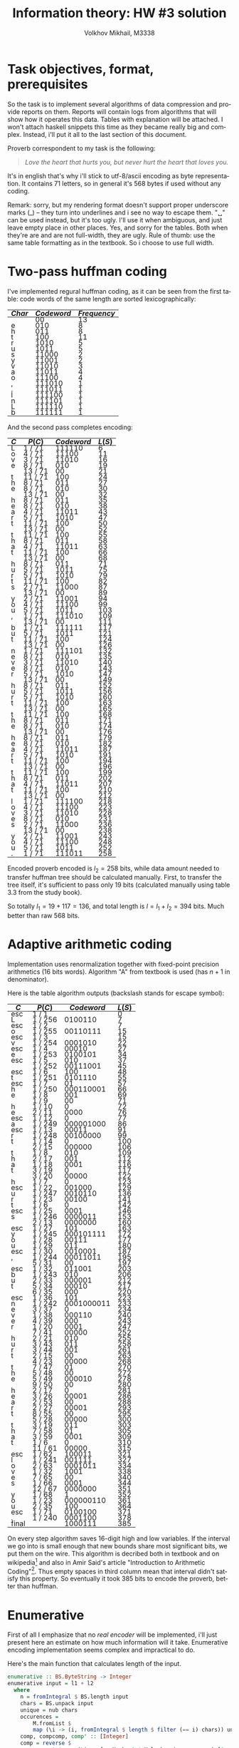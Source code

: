 #+LANGUAGE: en
#+ATTR_HTML: :style line-height: 7px; width: 100%;
#+TITLE: Information theory: HW #3 solution
#+AUTHOR: Volkhov Mikhail, M3338

* Task objectives, format, prerequisites
  So the task is to implement several algorithms of data compression
  and provide reports on them. Reports will contain logs from
  algorithms that will show how it operates this data. Tables with
  explanation will be attached. I won't attach haskell snippets this
  time as they became really big and complex. Instead, i'll put it all
  to the last section of this document.

  Proverb correspondent to my task is the following:

  #+BEGIN_QUOTE
  /Love the heart that hurts you, but never hurt the heart that loves you./
  #+END_QUOTE

  It's in english that's why i'll stick to utf-8/ascii encoding as
  byte representation. It contains $71$ letters, so in general it's
  $568$ bytes if used without any coding.

  Remark: sorry, but my rendering format doesn't support proper
  underscore marks (_) -- they turn into underlines and i see no way
  to escape them. "␣" can be used instead, but it's too ugly. I'll use
  it when ambiguous, and just leave empty place in other places. Yes,
  and sorry for the tables. Both when they're are and are not
  full-width, they are ugly. Rule of thumb: use the same table
  formatting as in the textbook. So i choose to use full width.
* Two-pass huffman coding
  I've implemented regural huffman coding, as it can be seen from the
  first table: code words of the same length are sorted
  lexicographically:
  #+ATTR_HTML: :border 2 :rules all :frame border :style line-height: 7px; width: 100%;
  | $Char$ | $Codeword$ | $Frequency$ |
  |--------+------------+-------------|
  |        |         00 |          13 |
  | e      |        010 |           8 |
  | h      |        011 |           8 |
  | t      |        100 |          11 |
  | r      |       1010 |           5 |
  | u      |       1011 |           5 |
  | s      |      11000 |           2 |
  | y      |      11001 |           2 |
  | v      |      11010 |           3 |
  | a      |      11011 |           4 |
  | o      |      11100 |           4 |
  | ,      |     111010 |           1 |
  | .      |     111011 |           1 |
  | l      |     111100 |           1 |
  | n      |     111101 |           1 |
  | L      |     111110 |           1 |
  | b      |     111111 |           1 |
  |--------+------------+-------------|

  And the second pass completes encoding:
  #+ATTR_HTML: :border 2 :rules all :frame border :style line-height: 7px; width: 100%;
  | $C$ | $P(C)$  | $Codeword$ | $L(S)$ |
  |-----+---------+------------+--------|
  | L   | 1 / 71  |     111110 |      6 |
  | o   | 4 / 71  |      11100 |     11 |
  | v   | 3 / 71  |      11010 |     16 |
  | e   | 8 / 71  |        010 |     19 |
  |     | 13 / 71 |         00 |     21 |
  | t   | 11 / 71 |        100 |     24 |
  | h   | 8 / 71  |        011 |     27 |
  | e   | 8 / 71  |        010 |     30 |
  |     | 13 / 71 |         00 |     32 |
  | h   | 8 / 71  |        011 |     35 |
  | e   | 8 / 71  |        010 |     38 |
  | a   | 4 / 71  |      11011 |     43 |
  | r   | 5 / 71  |       1010 |     47 |
  | t   | 11 / 71 |        100 |     50 |
  |     | 13 / 71 |         00 |     52 |
  | t   | 11 / 71 |        100 |     55 |
  | h   | 8 / 71  |        011 |     58 |
  | a   | 4 / 71  |      11011 |     63 |
  | t   | 11 / 71 |        100 |     66 |
  |     | 13 / 71 |         00 |     68 |
  | h   | 8 / 71  |        011 |     71 |
  | u   | 5 / 71  |       1011 |     75 |
  | r   | 5 / 71  |       1010 |     79 |
  | t   | 11 / 71 |        100 |     82 |
  | s   | 2 / 71  |      11000 |     87 |
  |     | 13 / 71 |         00 |     89 |
  | y   | 2 / 71  |      11001 |     94 |
  | o   | 4 / 71  |      11100 |     99 |
  | u   | 5 / 71  |       1011 |    103 |
  | ,   | 1 / 71  |     111010 |    109 |
  |     | 13 / 71 |         00 |    111 |
  | b   | 1 / 71  |     111111 |    117 |
  | u   | 5 / 71  |       1011 |    121 |
  | t   | 11 / 71 |        100 |    124 |
  |     | 13 / 71 |         00 |    126 |
  | n   | 1 / 71  |     111101 |    132 |
  | e   | 8 / 71  |        010 |    135 |
  | v   | 3 / 71  |      11010 |    140 |
  | e   | 8 / 71  |        010 |    143 |
  | r   | 5 / 71  |       1010 |    147 |
  |     | 13 / 71 |         00 |    149 |
  | h   | 8 / 71  |        011 |    152 |
  | u   | 5 / 71  |       1011 |    156 |
  | r   | 5 / 71  |       1010 |    160 |
  | t   | 11 / 71 |        100 |    163 |
  |     | 13 / 71 |         00 |    165 |
  | t   | 11 / 71 |        100 |    168 |
  | h   | 8 / 71  |        011 |    171 |
  | e   | 8 / 71  |        010 |    174 |
  |     | 13 / 71 |         00 |    176 |
  | h   | 8 / 71  |        011 |    179 |
  | e   | 8 / 71  |        010 |    182 |
  | a   | 4 / 71  |      11011 |    187 |
  | r   | 5 / 71  |       1010 |    191 |
  | t   | 11 / 71 |        100 |    194 |
  |     | 13 / 71 |         00 |    196 |
  | t   | 11 / 71 |        100 |    199 |
  | h   | 8 / 71  |        011 |    202 |
  | a   | 4 / 71  |      11011 |    207 |
  | t   | 11 / 71 |        100 |    210 |
  |     | 13 / 71 |         00 |    212 |
  | l   | 1 / 71  |     111100 |    218 |
  | o   | 4 / 71  |      11100 |    223 |
  | v   | 3 / 71  |      11010 |    228 |
  | e   | 8 / 71  |        010 |    231 |
  | s   | 2 / 71  |      11000 |    236 |
  |     | 13 / 71 |         00 |    238 |
  | y   | 2 / 71  |      11001 |    243 |
  | o   | 4 / 71  |      11100 |    248 |
  | u   | 5 / 71  |       1011 |    252 |
  | .   | 1 / 71  |     111011 |    258 |
  |-----+---------+------------+--------|

  Encoded proverb encoded is $l_2 = 258$ bits, while data amount needed to
  transfer huffman tree should be calculated manually. First, to
  transfer the tree itself, it's sufficient to pass only $19$ bits
  (calculated manually using table 3.3 from the study book).

  \begin{align*}
  \left\lceil\log{\dbinom{256}{1}}\right\rceil +
  \left\lceil\log{\dbinom{255}{3}}\right\rceil +
  \left\lceil\log{\dbinom{254}{2}}\right\rceil +
  \left\lceil\log{\dbinom{253}{5}}\right\rceil +
  \left\lceil\log{\dbinom{252}{6}}\right\rceil = 117
  \end{align*}

  So totally $l_1 = 19 + 117 = 136$, and total length is $l = l_1+l_2 =
  394$ bits. Much better than raw $568$ bits.
* Adaptive arithmetic coding
  Implementation uses renormalization together with fixed-point
  precision arithmetics (16 bits words). Algorithm "A" from textbook
  is used (has $n+1$ in denominator).

  Here is the table algorithm outputs (backslash stands for escape
  symbol):

  #+ATTR_HTML: :border 2 :rules all :frame border :style line-height: 7px; width: 100%;
  | $C$   | $P(C)$  | $Codeword$ | $L(S)$ |
  |-------+---------+------------+--------|
  | esc   | 1 / 1   |            |      0 |
  | L     | 1 / 256 |    0100110 |      7 |
  | esc   | 1 / 2   |            |      7 |
  | o     | 1 / 255 |   00110111 |     15 |
  | esc   | 1 / 3   |            |     15 |
  | v     | 1 / 254 |    0001010 |     22 |
  | esc   | 1 / 4   |      00010 |     27 |
  | e     | 1 / 253 |    0100101 |     34 |
  | esc   | 1 / 5   |        010 |     37 |
  |       | 1 / 252 |   00111001 |     45 |
  | esc   | 1 / 6   |        100 |     48 |
  | t     | 1 / 251 |    0101110 |     55 |
  | esc   | 1 / 7   |         01 |     57 |
  | h     | 1 / 250 |  000110001 |     66 |
  | e     | 1 / 8   |        001 |     69 |
  |       | 1 / 9   |         00 |     71 |
  | h     | 1 / 10  |          0 |     72 |
  | e     | 2 / 11  |       0000 |     76 |
  | esc   | 1 / 12  |          0 |     77 |
  | a     | 1 / 249 |  000001000 |     86 |
  | esc   | 1 / 13  |      00011 |     91 |
  | r     | 1 / 248 |   00100000 |     99 |
  | t     | 1 / 14  |          0 |    100 |
  |       | 2 / 15  |     000000 |    106 |
  | t     | 1 / 8   |        010 |    109 |
  | h     | 2 / 17  |        001 |    112 |
  | a     | 1 / 18  |       0001 |    116 |
  | t     | 3 / 19  |          0 |    117 |
  |       | 3 / 20  |      00000 |    122 |
  | h     | 1 / 7   |          0 |    123 |
  | esc   | 1 / 22  |     001000 |    129 |
  | u     | 1 / 247 |    0010110 |    136 |
  | r     | 1 / 23  |      00100 |    141 |
  | t     | 1 / 6   |          0 |    142 |
  | esc   | 1 / 25  |       0001 |    146 |
  | s     | 1 / 246 |    0000011 |    153 |
  |       | 2 / 13  |    0000000 |    160 |
  | esc   | 1 / 27  |        101 |    163 |
  | y     | 1 / 245 |  000101111 |    172 |
  | o     | 1 / 28  |      00111 |    177 |
  | u     | 1 / 29  |        011 |    180 |
  | esc   | 1 / 30  |    0010001 |    187 |
  | ,     | 1 / 244 |   00011011 |    195 |
  |       | 5 / 31  |         00 |    197 |
  | esc   | 1 / 32  |     011001 |    203 |
  | b     | 1 / 243 |        010 |    206 |
  | u     | 2 / 33  |     000001 |    212 |
  | t     | 5 / 34  |      00010 |    217 |
  |       | 6 / 35  |        000 |    220 |
  | esc   | 1 / 36  |        101 |    223 |
  | n     | 1 / 242 | 0001000011 |    233 |
  | e     | 3 / 37  |          0 |    234 |
  | v     | 1 / 38  |     000110 |    240 |
  | e     | 4 / 39  |        000 |    243 |
  | r     | 1 / 20  |       0001 |    247 |
  |       | 7 / 41  |      00000 |    252 |
  | h     | 2 / 21  |        010 |    255 |
  | u     | 3 / 43  |        011 |    258 |
  | r     | 3 / 44  |        001 |    261 |
  | t     | 2 / 15  |         00 |    263 |
  |       | 4 / 23  |      00000 |    268 |
  | t     | 7 / 47  |         01 |    270 |
  | h     | 5 / 48  |         00 |    272 |
  | e     | 5 / 49  |     000010 |    278 |
  |       | 9 / 50  |         00 |    280 |
  | h     | 2 / 17  |          0 |    281 |
  | e     | 3 / 26  |      00001 |    286 |
  | a     | 2 / 53  |         00 |    288 |
  | r     | 2 / 27  |      00001 |    293 |
  | t     | 8 / 55  |         00 |    295 |
  |       | 5 / 28  |      00000 |    300 |
  | t     | 3 / 19  |        011 |    303 |
  | h     | 7 / 58  |         01 |    305 |
  | a     | 3 / 59  |       0001 |    309 |
  | t     | 1 / 6   |          0 |    310 |
  |       | 11 / 61 |      00000 |    315 |
  | esc   | 1 / 62  |     100011 |    321 |
  | l     | 1 / 241 |     001111 |    327 |
  | o     | 2 / 63  |    0001011 |    334 |
  | v     | 1 / 32  |       1001 |    338 |
  | e     | 7 / 65  |         00 |    340 |
  | s     | 1 / 66  |       0001 |    344 |
  |       | 12 / 67 |    0000000 |    351 |
  | y     | 1 / 68  |          1 |    352 |
  | o     | 1 / 23  |  000000110 |    361 |
  | u     | 2 / 35  |        100 |    364 |
  | esc   | 1 / 71  |    0100100 |    371 |
  | .     | 1 / 240 |    0001100 |    378 |
  |-------+---------+------------+--------|
  | final |         |    1000111 |    385 |
  |-------+---------+------------+--------|

  On every step algorithm saves 16-digit high and low variables. If
  the interval we go into is small enough that new bounds share most
  significant bits, we put them on the wire. This algorithm is
  decribed both in textbook and on wikipedia[fn:1] and also in Amir
  Said's article "Introduction to Arithmetic Coding"[fn:2]. Thus empty
  spaces in third column mean that interval didn't satisfy this
  property. So eventually it took $385$ bits to encode the proverb,
  better than huffman.
* Enumerative
  First of all I emphasize that no /real encoder/ will be implemented,
  i'll just present here an estimate on how much information will it
  take. Enumerative encoding implementation seems complex and
  impractical to do.

  Here's the main function that calculates length of the input.
  #+BEGIN_SRC haskell
  enumerative :: BS.ByteString -> Integer
  enumerative input = l1 + l2
    where
      n = fromIntegral $ BS.length input
      chars = BS.unpack input
      unique = nub chars
      occurences =
          M.fromList $
          map (\i -> (i, fromIntegral $ length $ filter (== i) chars)) unique
      comp, compcomp, comp' :: [Integer]
      comp = reverse $
             sort $ map (\i -> fromMaybe 0 $ M.lookup i occurences) [0 .. 0xff]
      m = length comp
      compcomp = map (fromIntegral . length) $ group comp
      comp' = filter (> 0) comp
      l2 = ceiling $
           log2' $ foldr (\x acc -> acc `div` (factorial x)) (factorial n) comp'
      l11 = ceiling $ log2' $ n * product comp'
      l12 = ceiling $
            log2' $
            foldr (\x acc -> acc `div` (factorial x))
                  (factorial $ fromIntegral $ length comp)
                  compcomp
      l1 = l11 + l12
  #+END_SRC

  First sorted composition: $\tau =
  (13,11,8,8,5,5,4,4,3,2,2,1,1,1,1,1,1,0,0,..,0,0)$. Composition of
  composition $\tau' = (1,1,2,2,2,1,2,6,239)$. Length of the
  composition $l_1 = 154$, number of the proverb in list of strings
  with this composition $l_2 = 223$. Total information needed to
  transmit the string: $l = l_1+l_2 = 377$ bits. A little bit less
  then with arithmetic coding, less then huffman.
* LZ77
  Implemented version of LZ77 uses levenshtein's code described in
  textbook (because elias and unary universal codes are less efficient
  for current dataset). It uses window of size 100, more than
  proverb's length.

  #+ATTR_HTML: :border 2 :rules all :frame border :style line-height: 7px; width: 100%;
  | $Flag$ | $Substring$      | $l$ | $l$ |       $Codeword$ | $Bits$ | $Total$ |
  |--------+------------------+-----+-----+------------------+--------+---------|
  |      0 | L                |     |   0 |        001001100 |      9 |       9 |
  |      0 | o                |     |   0 |        001101111 |      9 |      18 |
  |      0 | v                |     |   0 |        001110110 |      9 |      27 |
  |      0 | e                |     |   0 |        001100101 |      9 |      36 |
  |      0 | ␣                |     |   0 |        001011111 |      9 |      45 |
  |      0 | t                |     |   0 |        001110100 |      9 |      54 |
  |      0 | h                |     |   0 |        001101000 |      9 |      63 |
  |      1 | e␣               |   4 |   2 |          1100100 |      7 |      70 |
  |      1 | he               |   3 |   2 |         10011100 |      8 |      78 |
  |      0 | a                |     |   0 |        001100001 |      9 |      87 |
  |      0 | r                |     |   0 |        001110010 |      9 |      96 |
  |      1 | t                |   8 |   1 |           110000 |      6 |     102 |
  |      1 | ␣th              |  10 |   3 |         11010101 |      8 |     110 |
  |      1 | a                |   6 |   1 |          1001100 |      7 |     117 |
  |      1 | t␣               |   5 |   2 |        100101100 |      9 |     126 |
  |      1 | h                |  14 |   1 |          1011100 |      7 |     133 |
  |      0 | u                |     |   0 |        001110101 |      9 |     142 |
  |      1 | rt               |  10 |   2 |        101010100 |      9 |     151 |
  |      0 | s                |     |   0 |        001110011 |      9 |     160 |
  |      1 | ␣                |  21 |   1 |          1101010 |      7 |     167 |
  |      0 | y                |     |   0 |        001111001 |      9 |     176 |
  |      1 | o                |  26 |   1 |          1110100 |      7 |     183 |
  |      1 | u                |   7 |   1 |          1001110 |      7 |     190 |
  |      0 | ,                |     |   0 |        000101100 |      9 |     199 |
  |      1 | ␣                |  26 |   1 |          1110100 |      7 |     206 |
  |      0 | b                |     |   0 |        001100010 |      9 |     215 |
  |      1 | u                |  11 |   1 |         10010110 |      8 |     223 |
  |      1 | t␣               |  20 |   2 |       1010100100 |     10 |     233 |
  |      0 | n                |     |   0 |        001101110 |      9 |     242 |
  |      1 | e                |  33 |   1 |         11000010 |      8 |     250 |
  |      1 | ve               |  35 |   2 |       1100011100 |     10 |     260 |
  |      1 | r                |  27 |   1 |         10110110 |      8 |     268 |
  |      1 | ␣hurt            |  21 |   5 |     101010111001 |     12 |     280 |
  |      1 | ␣the␣heart␣that␣ |  41 |  16 | 1101001111100000 |     16 |     296 |
  |      0 | l                |     |   0 |        001101100 |      9 |     305 |
  |      1 | ove              |  61 |   3 |       1111101101 |     10 |     315 |
  |      1 | s␣you            |  41 |   5 |    1010100111001 |     13 |     328 |
  |      0 | .                |     |   0 |        000101110 |      9 |     337 |
  |--------+------------------+-----+-----+------------------+--------+---------|

  Here's also results for other universal codes (smaller windows
  affect length dramatically because of that "the heart that" chunk in
  the end. Best performance of levenshtain is achieved because its
  encoding of "1" takes only 1 bit (compared to 2 bits of elias) and
  it's more effective then unary on bigger numbers. In general i
  expect elias to perform better.

  #+ATTR_HTML: :align center :border 2 :rules all :frame border :style line-height: 7px; width: 100%;
  | $Code$      | $W$ | $L$ |
  |-------------+-----+-----|
  | Unary       |  45 | 344 |
  | Unary       |  50 | 344 |
  | Unary       |  55 | 344 |
  | Unary       |  60 | 344 |
  | Unary       |  65 | 338 |
  | Unary       |  70 | 338 |
  | Unary       |  75 | 338 |
  | Levenshtein |  45 | 344 |
  | Levenshtein |  50 | 344 |
  | Levenshtein |  55 | 344 |
  | Levenshtein |  60 | 344 |
  | Levenshtein |  65 | 337 |
  | Levenshtein |  70 | 337 |
  | Levenshtein |  75 | 337 |
  | Elias       |  45 | 358 |
  | Elias       |  50 | 358 |
  | Elias       |  55 | 358 |
  | Elias       |  60 | 358 |
  | Elias       |  65 | 350 |
  | Elias       |  70 | 350 |
  | Elias       |  75 | 350 |
  |-------------+-----+-----|

  So in conclusion we've achieved $l = 337$ bits, which is the best
  result among experiments for now.
* LZW
  I've implemented LZW algorithm with escape symbol and matched it
  with the test proverb (if we cannot...), got 291 bit as in the
  textbook. Here are the result on the real proverb:

  #+ATTR_HTML: :border 2 :rules all :frame border :style line-height: 7px; width: 100%;
  | $Dictionary$ | $Match$ | $Dict index$ |     $CodeWord$ | $Bits$ | $Total$ |
  |--------------+---------+--------------+----------------+--------+---------|
  | L            |         |            0 |       01001100 |      8 |       8 |
  | o            |         |            0 |       01101111 |      8 |      16 |
  | v            |         |            0 |      001110110 |      9 |      25 |
  | e            |         |            0 |     0001100101 |     10 |      35 |
  | ␣            |         |            0 |     0001011111 |     10 |      45 |
  | t            |         |            0 |    00001110100 |     11 |      56 |
  | h            |         |            0 |    00001101000 |     11 |      67 |
  | e␣           | e       |            4 |            100 |      3 |      70 |
  | ␣h           | ␣       |            5 |            101 |      3 |      73 |
  | he           | h       |            7 |           0111 |      4 |      77 |
  | ea           | e       |            4 |           0100 |      4 |      81 |
  | a            |         |            0 |   000001100001 |     12 |      93 |
  | r            |         |            0 |   000001110010 |     12 |     105 |
  | t␣           | t       |            6 |           0110 |      4 |     109 |
  | ␣t           | ␣       |            5 |           0101 |      4 |     113 |
  | th           | t       |            6 |           0110 |      4 |     117 |
  | ha           | h       |            7 |           0111 |      4 |     121 |
  | at           | a       |           12 |          01100 |      5 |     126 |
  | t␣h          | t␣      |           14 |          01110 |      5 |     131 |
  | hu           | h       |            7 |          00111 |      5 |     136 |
  | u            |         |            0 |  0000001110101 |     13 |     149 |
  | rt           | r       |           13 |          01101 |      5 |     154 |
  | ts           | t       |            6 |          00110 |      5 |     159 |
  | s            |         |            0 |  0000001110011 |     13 |     172 |
  | ␣y           | ␣       |            5 |          00101 |      5 |     177 |
  | y            |         |            0 |  0000001111001 |     13 |     190 |
  | ou           | o       |            2 |          00010 |      5 |     195 |
  | u,           | u       |           21 |          10101 |      5 |     200 |
  | ,            |         |            0 |  0000000101100 |     13 |     213 |
  | ␣b           | ␣       |            5 |          00101 |      5 |     218 |
  | b            |         |            0 |  0000001100010 |     13 |     231 |
  | ut           | u       |           21 |          10101 |      5 |     236 |
  | t␣n          | t␣      |           14 |          01110 |      5 |     241 |
  | n            |         |            0 | 00000001101110 |     14 |     255 |
  | ev           | e       |            4 |         000100 |      6 |     261 |
  | ve           | v       |            3 |         000011 |      6 |     267 |
  | er           | e       |            4 |         000100 |      6 |     273 |
  | r␣           | r       |           13 |         001101 |      6 |     279 |
  | ␣hu          | ␣h      |            9 |         001001 |      6 |     285 |
  | ur           | u       |           21 |         010101 |      6 |     291 |
  | rt␣          | rt      |           22 |         010110 |      6 |     297 |
  | ␣th          | ␣t      |           15 |         001111 |      6 |     303 |
  | he␣          | he      |           10 |         001010 |      6 |     309 |
  | ␣he          | ␣h      |            9 |         001001 |      6 |     315 |
  | ear          | ea      |           11 |         001011 |      6 |     321 |
  | rt␣t         | rt␣     |           41 |         101001 |      6 |     327 |
  | tha          | th      |           16 |         010000 |      6 |     333 |
  | at␣          | at      |           18 |         010010 |      6 |     339 |
  | ␣l           | ␣       |            5 |         000101 |      6 |     345 |
  | l            |         |            0 | 00000001101100 |     14 |     359 |
  | ov           | o       |            2 |         000010 |      6 |     365 |
  | ves          | ve      |           36 |         100100 |      6 |     371 |
  | s␣           | s       |           24 |         011000 |      6 |     377 |
  | ␣yo          | ␣y      |           25 |         011001 |      6 |     383 |
  | ou.          | ou      |           27 |         011011 |      6 |     389 |
  | .            |         |            0 | 00000000101110 |     14 |     403 |
  |--------------+---------+--------------+----------------+--------+---------|

  Well, results ($l = 403$ bits) are clearly worse than they were with
  previous coding algorithms. On the contrary, LZW implementation is
  pretty simple and straight-forward. I assume that the biggest
  problem of LZW here is the big variety of new symbols (rather big) comparing to
  the length of input data -- we've spent a lot of bits to transmit
  new characters, especially coding escape symbol. Should perform
  better then lz77 on bigger datasets.

  For comparison i've taken this phrase that's 74 words and 500 bytes
  of lorem ipsum text:

  #+BEGIN_QUOTE
  Lorem ipsum dolor sit amet, consectetur adipiscing elit. Cras ornare
  diam nec interdum mollis. Phasellus tortor felis, dapibus eu
  bibendum eu, commodo quis erat. Vestibulum fringilla, purus semper
  eleifend laoreet, sem dui volutpat lectus, sed ullamcorper ante
  neque id lectus. Nulla ullamcorper egestas nisl, at convallis leo
  tempus vel. Sed mi lacus, aliquam ullamcorper purus vitae, vulputate
  dignissim ipsum. Nam in est eu quam maximus blandit. Integer nec
  iaculis felis. Vestibulum ut cras amet.
  #+END_QUOTE

  Here's a comparison of LZW/LZ77 with different window sizes and
  universal codes. Maximum windows size is 4000 (500 bytes):

  #+ATTR_HTML: :border 2 :rules all :frame border :style line-height: 7px; width: 100%;
  | $Algorithm$ | $W$         | $Universal Code$ | $Total bits$ |
  |-------------+-------------+------------------+--------------|
  | LZW         | ∅           |                ∅ |         2617 |
  | LZ77        | Unary       |              500 |         2761 |
  | LZ77        | Unary       |             1000 |         2761 |
  | LZ77        | Unary       |             2000 |         2761 |
  | LZ77        | Unary       |             4000 |         2761 |
  | LZ77        | Levenshtein |              500 |         2835 |
  | LZ77        | Levenshtein |             1000 |         2835 |
  | LZ77        | Levenshtein |             2000 |         2835 |
  | LZ77        | Levenshtein |             4000 |         2835 |
  | LZ77        | Unary       |              200 |         2932 |
  | LZ77        | Elias       |              500 |         2949 |
  | LZ77        | Elias       |             1000 |         2949 |
  | LZ77        | Elias       |             2000 |         2949 |
  | LZ77        | Elias       |             4000 |         2949 |
  | LZ77        | Levenshtein |              200 |         3021 |
  | LZ77        | Unary       |              100 |         3048 |
  | LZ77        | Levenshtein |              100 |         3132 |
  | LZ77        | Elias       |              200 |         3148 |
  | LZ77        | Unary       |               50 |         3283 |
  | LZ77        | Elias       |              100 |         3305 |
  | LZ77        | Levenshtein |               50 |         3346 |
  | LZ77        | Elias       |               50 |         3591 |
  |-------------+-------------+------------------+--------------|

  Interestingly, unary universal coding performs on average better
  than levenshtein/elias. And most importantly, our assumption
  appeared to be correct -- LZW saves us $144$ bits (0.34 percent).
* PPM
  I've chosen PPMA as main algorithm to implement because it's simpler
  to debug. I've added support of exceptions. First thing I need to
  say is that table 4.5 of the textbook has a mistake. On step 39
  $p(a|s)$ is calculated incorrectly: initial context $s$ ~OULD_~ is
  matched once before on the step $24$ (as it's written in $τ_t(s)$ of
  step 39), then it's reduced three times to ~_~. Notice that no
  bigger suffix of ~OULD_~ (then ~_~) is matched in other places
  before -- there's only one ~D_~ at string's position 27. So $τ_t(s)$
  of step 39 says that ~_~ is found 8 times. Indeed -- on positions
  $3, 6, 13, 16, 19, 22, 28, 31$. Using exceptions rule we ignore all
  ~_~ that are followed by characters that followed any of our
  pre-contexts: one of ~OULD_~, ~ULD_~, ~LD_~, ~D_~. But that's
  exactly only one character ~W~. So positions $6, 13, 17, 31$ are
  left (and on position 13 ~_~ is followed by ~D~), which gives us a
  probability of ~D~ after ~_~:

  \begin{align*}
  p_t(a|s) = \frac{τ_t(s,a)}{τ_t(s)+1} = \frac{1}{4+1} = \frac{1}{5}
  \end{align*}

  Textbook says that correct probability is \frac{1}{4}. So that's a
  mistake in my opinion. The correct length of coded string is this
  $249$ bits, not $250$.

  Back to the task proverb. Here's a table with algorithm trace,
  launched with $D = 5$:

  #+ATTR_HTML: :border 2 :rules all :frame border :style line-height: 7px; width: 100%; float: left;
  | $Char$ | $Context$ $s$ |      $τ_t(s)$ | $p_t(esc \mid s)$        | $p_t(a \mid s)$ |
  |--------+---------------+---------------+--------------------------+-----------------|
  | L      | #             |             0 | 1/1                      | 1/256           |
  | o      | #             |             1 | 1/2                      | 1/255           |
  | v      | #             |             2 | 1/3                      | 1/254           |
  | e      | #             |             3 | 1/4                      | 1/253           |
  | ␣      | #             |             4 | 1/5                      | 1/252           |
  | t      | #             |             5 | 1/6                      | 1/251           |
  | h      | #             |             6 | 1/7                      | 1/250           |
  | e      | #             |             7 |                          | 1/8             |
  | ␣      | "e"           |             1 |                          | 1/2             |
  | h      | "e␣"          |         1,1,9 | 1/2,1/1                  | 1/9             |
  | e      | "h"           |             1 |                          | 1/2             |
  | a      | "he"          |        1,2,11 | 1/2,1/1,1/10             | 1/249           |
  | r      | #             |            12 | 1/13                     | 1/248           |
  | t      | #             |            13 |                          | 1/14            |
  | ␣      | "t"           |          1,14 | 1/2                      | 2/13            |
  | t      | "␣"           |             2 |                          | 1/3             |
  | h      | "␣t"          |             1 |                          | 1/2             |
  | a      | "␣th"         |      1,1,2,17 | 1/2,1/1,1/1              | 1/15            |
  | t      | "a"           |          1,18 | 1/2                      | 1/6             |
  | ␣      | "t"           |             3 |                          | 1/4             |
  | h      | "t␣"          |           1,3 | 1/2                      | 1/2             |
  | u      | "␣h"          |        1,3,21 | 1/2,1/2,1/17             | 1/247           |
  | r      | #             |            22 |                          | 1/23            |
  | t      | "r"           |             1 |                          | 1/2             |
  | s      | "rt"          |        1,4,24 | 1/2,1/3,1/17             | 1/246           |
  | ␣      | #             |            25 |                          | 2/13            |
  | y      | "␣"           |          4,26 | 1/5,1/18                 | 1/245           |
  | o      | #             |            27 |                          | 1/28            |
  | u      | "o"           |          1,28 | 1/2                      | 1/28            |
  | ,      | "u"           |          1,29 | 1/2,1/28                 | 1/244           |
  | ␣      | #             |            30 |                          | 5/31            |
  | b      | "␣"           |          5,31 | 1/6,1/22                 | 1/243           |
  | u      | #             |            32 |                          | 2/33            |
  | t      | "u"           |          2,33 | 1/3                      | 5/31            |
  | ␣      | "t"           |             5 |                          | 1/3             |
  | n      | "t␣"          |        2,6,35 | 1/3,1/3,1/24             | 1/242           |
  | e      | #             |            36 |                          | 3/37            |
  | v      | "e"           |          3,37 | 1/4                      | 1/29            |
  | e      | "v"           |             1 |                          | 1/2             |
  | r      | "ve"          |        1,4,39 | 1/2,1/3                  | 2/29            |
  | ␣      | "r"           |          2,40 | 1/3                      | 1/5             |
  | h      | "␣"           |             7 |                          | 1/4             |
  | u      | "␣h"          |             2 |                          | 1/3             |
  | r      | "␣hu"         |             1 |                          | 1/2             |
  | t      | "␣hur"        |             1 |                          | 1/2             |
  | ␣      | "␣hurt"       |       1,1,1,2 | 1/2,1/1,1/1              | 1/2             |
  | t      | "rt␣"         |             1 |                          | 1/2             |
  | h      | "rt␣t"        |             1 |                          | 1/2             |
  | e      | "rt␣th"       |         1,1,2 | 1/2,1/1                  | 1/2             |
  | ␣      | "␣the"        |             1 |                          | 1/2             |
  | h      | "␣the␣"       |             1 |                          | 1/2             |
  | e      | "the␣h"       |             1 |                          | 1/2             |
  | a      | "he␣he"       |             1 |                          | 1/2             |
  | r      | "e␣hea"       |             1 |                          | 1/2             |
  | t      | "␣hear"       |             1 |                          | 1/2             |
  | ␣      | "heart"       |             1 |                          | 1/2             |
  | t      | "eart␣"       |             1 |                          | 1/2             |
  | h      | "art␣t"       |             1 |                          | 1/2             |
  | a      | "rt␣th"       |             2 |                          | 1/3             |
  | t      | "t␣tha"       |             1 |                          | 1/2             |
  | ␣      | "␣that"       |             1 |                          | 1/2             |
  | l      | "that␣"       | 1,1,1,5,11,61 | 1/2,1/1,1/1,1/5,1/3,1/40 | 1/241           |
  | o      | #             |            62 |                          | 2/63            |
  | v      | "o"           |             2 |                          | 1/3             |
  | e      | "ov"          |             1 |                          | 1/2             |
  | s      | "ove"         |      1,2,7,65 | 1/2,1/2,1/4              | 1/42            |
  | ␣      | "s"           |             1 |                          | 1/2             |
  | y      | "s␣"          |             1 |                          | 1/2             |
  | o      | "s␣y"         |             1 |                          | 1/2             |
  | u      | "s␣yo"        |             1 |                          | 1/2             |
  | .      | "s␣you"       |  1,1,1,1,4,70 | 1/2,1/1,1/1,1/1,1/4,1/54 | 1/240           |
  |--------+---------------+---------------+--------------------------+-----------------|

  Finaly we have $l = 345 + 1 = 346$ bits. Result is pretty good, much
  better then previous algorithm implementations. Here's also a
  comparison table for different $D$ -- both original proverb and
  lorem ipsum text mentioned in the previous section:

  #+ATTR_HTML: :border 2 :rules all :frame border :style line-height: 7px; width: 100%;
  | $D$ | $Proverb$ | $Lorem$ $Ipsum$ |
  |-----+-----------+-----------------|
  |   1 |       358 |            2340 |
  |   2 |       348 |            2355 |
  |   3 |       345 |            2364 |
  |   4 |       345 |            2367 |
  |   5 |       346 |            2366 |
  |   6 |       345 |            2366 |
  |   7 |       345 |            2366 |
  |   8 |       345 |            2366 |
  |   9 |       345 |            2366 |
  |  10 |       345 |            2366 |
  |  20 |       345 |            2366 |
  |-----+-----------+-----------------|

  Thus we can see that in general big window $D$ doesn't help with
  english text, because on average coincedences of big words (>5
  symbols) are pretty rare.

* Footnotes
[fn:1] https://en.wikipedia.org/wiki/Arithmetic_coding#Precision_and_renormalization
[fn:2] http://www.hpl.hp.com/techreports/2004/HPL-2004-76.pdf
